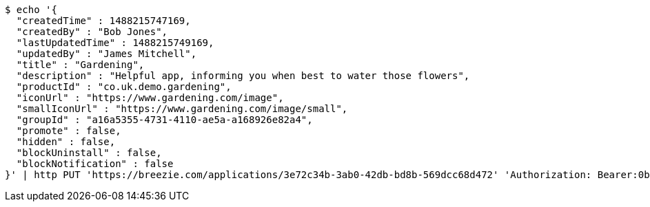 [source,bash]
----
$ echo '{
  "createdTime" : 1488215747169,
  "createdBy" : "Bob Jones",
  "lastUpdatedTime" : 1488215749169,
  "updatedBy" : "James Mitchell",
  "title" : "Gardening",
  "description" : "Helpful app, informing you when best to water those flowers",
  "productId" : "co.uk.demo.gardening",
  "iconUrl" : "https://www.gardening.com/image",
  "smallIconUrl" : "https://www.gardening.com/image/small",
  "groupId" : "a16a5355-4731-4110-ae5a-a168926e82a4",
  "promote" : false,
  "hidden" : false,
  "blockUninstall" : false,
  "blockNotification" : false
}' | http PUT 'https://breezie.com/applications/3e72c34b-3ab0-42db-bd8b-569dcc68d472' 'Authorization: Bearer:0b79bab50daca910b000d4f1a2b675d604257e42' 'Content-Type:application/json'
----